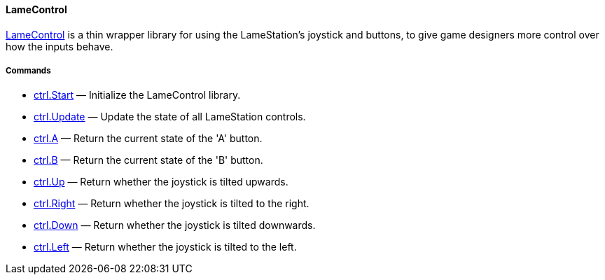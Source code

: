 [[lamecontrol]]
LameControl
^^^^^^^^^^^

link:LameControl_15401019.adoc[LameControl] is a thin wrapper library
for using the LameStation's joystick and buttons, to give game designers
more control over how the inputs behave.

[[commands]]
Commands
++++++++

* link:ctrl.Start_15401027.adoc[ctrl.Start] — Initialize the LameControl
library.
* link:ctrl.Update_15401025.adoc[ctrl.Update] — Update the state of all
LameStation controls.
* link:ctrl.A_15401021.adoc[ctrl.A] — Return the current state of the
'A' button.
* link:ctrl.B_15401023.adoc[ctrl.B] — Return the current state of the
'B' button.
* link:ctrl.Up_15401033.adoc[ctrl.Up] — Return whether the joystick is
tilted upwards.
* link:ctrl.Right_15401038.adoc[ctrl.Right] — Return whether the
joystick is tilted to the right.
* link:ctrl.Down_15401035.adoc[ctrl.Down] — Return whether the joystick
is tilted downwards.
* link:ctrl.Left_15401041.adoc[ctrl.Left] — Return whether the joystick
is tilted to the left.
